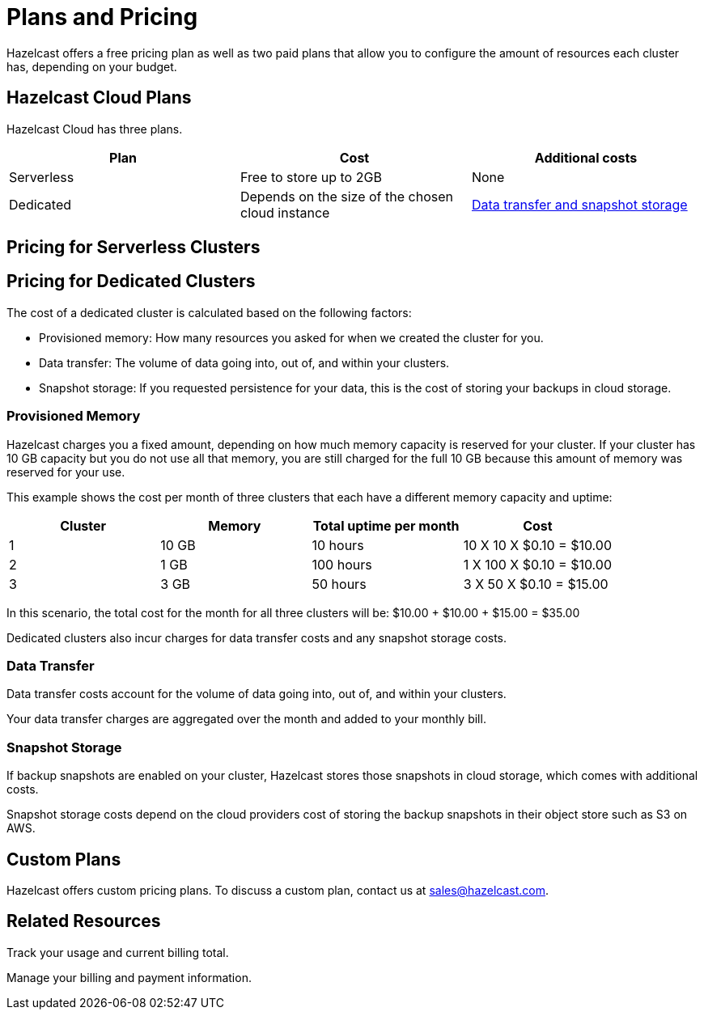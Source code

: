 = Plans and Pricing
:description: Hazelcast offers a free pricing plan as well as two paid plans that allow you to configure the amount of resources each cluster has, depending on your budget.

{description}

== Hazelcast Cloud Plans

Hazelcast Cloud has three plans.

[cols="a,a,a"]
|===
|Plan|Cost|Additional costs

|Serverless
|Free to store up to 2GB
|None

|Dedicated
|Depends on the size of the chosen cloud instance
|<<additional-charges-for-enterprise-plans, Data transfer and snapshot storage>>
|===

== Pricing for Serverless Clusters


== Pricing for Dedicated Clusters

The cost of a dedicated cluster is calculated based on the following factors:

- Provisioned memory: How many resources you asked for when we created the cluster for you.
- Data transfer: The volume of data going into, out of, and within your clusters.
- Snapshot storage: If you requested persistence for your data, this is the cost of storing your backups in cloud storage.

=== Provisioned Memory

Hazelcast charges you a fixed amount, depending on how much memory capacity is reserved for your cluster. If your cluster has 10 GB capacity but you do not use all that memory, you are still charged for the full 10 GB because this amount of memory was reserved for your use.

This example shows the cost per month of three clusters that each have a different memory capacity and uptime:

[cols="a,a,a,a"]
|===
|Cluster|Memory|Total uptime per month|Cost

|1
|10 GB
|10 hours
|10 X 10 X $0.10 = $10.00

|2
|1 GB
|100 hours
|1 X 100 X $0.10 = $10.00

|3
|3 GB
|50 hours
|3 X 50 X $0.10 = $15.00

|===

In this scenario, the total cost for the month for all three clusters will be: $10.00 + $10.00 + $15.00 = $35.00

Dedicated clusters also incur charges for data transfer costs and any snapshot storage costs.

=== Data Transfer

Data transfer costs account for the volume of data going into, out of, and within your clusters.

Your data transfer charges are aggregated over the month and added to your monthly bill.

=== Snapshot Storage

If backup snapshots are enabled on your cluster, Hazelcast stores those snapshots in cloud storage, which comes with additional costs.

Snapshot storage costs depend on the cloud providers cost of storing the backup snapshots in their object store such as S3 on AWS.

== Custom Plans

Hazelcast offers custom pricing plans. To discuss a custom plan, contact us at mailto:sales@hazelcast.com[].

== Related Resources

Track your usage and current billing total.

Manage your billing and payment information.
